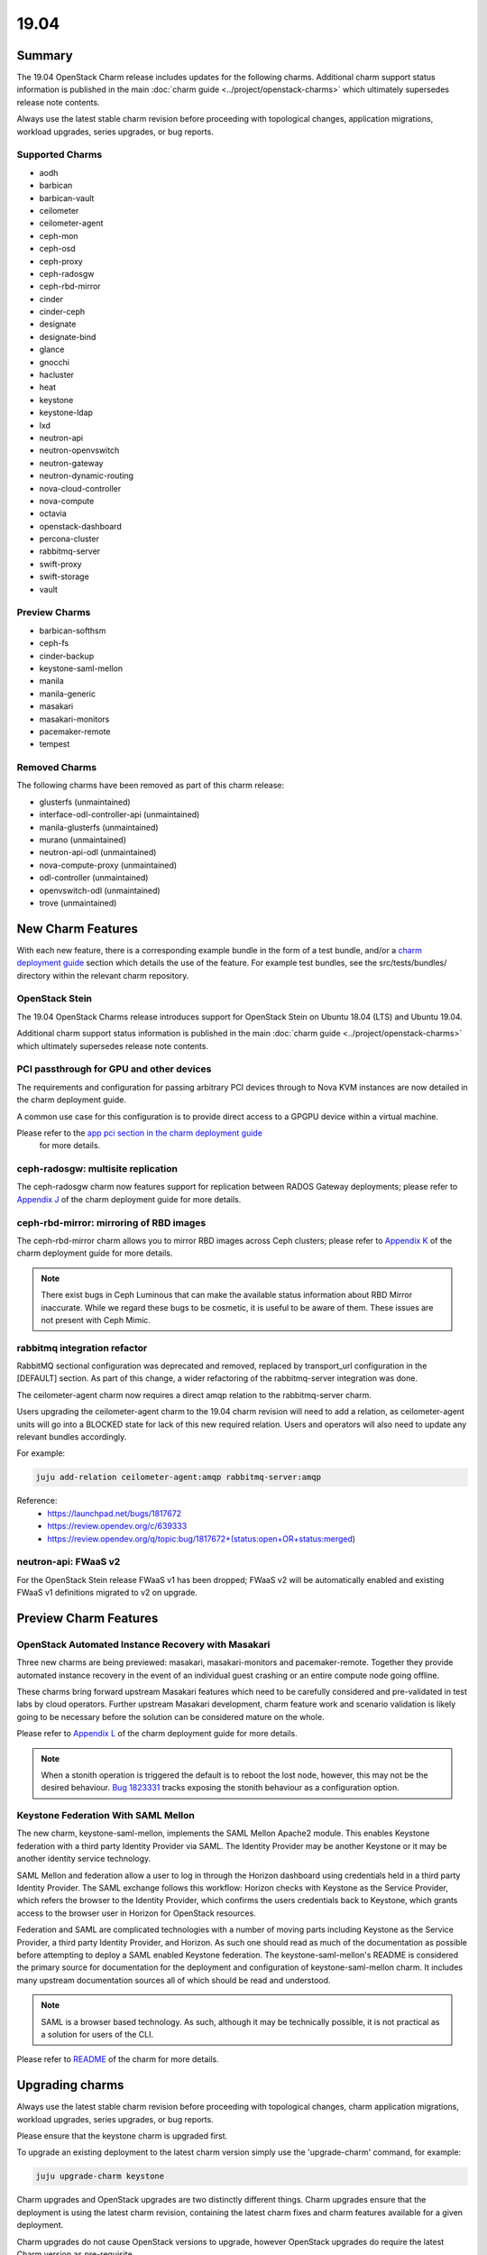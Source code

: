 .. _release_notes_19.04:

=====
19.04
=====

Summary
=======

The 19.04 OpenStack Charm release includes updates for the following charms.
Additional charm support status information is published in the main
:doc:`charm guide <../project/openstack-charms>` which ultimately supersedes
release note contents.

Always use the latest stable charm revision before proceeding with topological
changes, application migrations, workload upgrades, series upgrades, or bug
reports.

Supported Charms
~~~~~~~~~~~~~~~~

* aodh
* barbican
* barbican-vault
* ceilometer
* ceilometer-agent
* ceph-mon
* ceph-osd
* ceph-proxy
* ceph-radosgw
* ceph-rbd-mirror
* cinder
* cinder-ceph
* designate
* designate-bind
* glance
* gnocchi
* hacluster
* heat
* keystone
* keystone-ldap
* lxd
* neutron-api
* neutron-openvswitch
* neutron-gateway
* neutron-dynamic-routing
* nova-cloud-controller
* nova-compute
* octavia
* openstack-dashboard
* percona-cluster
* rabbitmq-server
* swift-proxy
* swift-storage
* vault

Preview Charms
~~~~~~~~~~~~~~

* barbican-softhsm
* ceph-fs
* cinder-backup
* keystone-saml-mellon
* manila
* manila-generic
* masakari
* masakari-monitors
* pacemaker-remote
* tempest

Removed Charms
~~~~~~~~~~~~~~

The following charms have been removed as part of this charm release:

* glusterfs (unmaintained)
* interface-odl-controller-api (unmaintained)
* manila-glusterfs (unmaintained)
* murano (unmaintained)
* neutron-api-odl (unmaintained)
* nova-compute-proxy (unmaintained)
* odl-controller (unmaintained)
* openvswitch-odl (unmaintained)
* trove (unmaintained)

New Charm Features
==================

With each new feature, there is a corresponding example bundle in the form of
a test bundle, and/or a `charm deployment guide <https://docs.openstack.org/project-deploy-guide/charm-deployment-guide/latest/>`__
section which details the use of the feature.  For example test bundles, see the
src/tests/bundles/ directory within the relevant charm repository.

OpenStack Stein
~~~~~~~~~~~~~~~

The 19.04 OpenStack Charms release introduces support for OpenStack Stein on
Ubuntu 18.04 (LTS) and Ubuntu 19.04.

Additional charm support status information is published in the main
:doc:`charm guide <../project/openstack-charms>` which ultimately supersedes
release note contents.

PCI passthrough for GPU and other devices
~~~~~~~~~~~~~~~~~~~~~~~~~~~~~~~~~~~~~~~~~

The requirements and configuration for passing arbitrary PCI devices through
to Nova KVM instances are now detailed in the charm deployment guide.

A common use case for this configuration is to provide direct access to a
GPGPU device within a virtual machine.

Please refer to the `app pci section in the charm deployment guide <https://docs.openstack.org/project-deploy-guide/charm-deployment-guide/latest/app-pci-passthrough-gpu.html>`_
 for more details.

ceph-radosgw: multisite replication
~~~~~~~~~~~~~~~~~~~~~~~~~~~~~~~~~~~

The ceph-radosgw charm now features support for replication between RADOS Gateway
deployments; please refer to `Appendix J <https://docs.openstack.org/project-deploy-guide/charm-deployment-guide/latest/app-rgw-multisite.html>`_
of the charm deployment guide for more details.

ceph-rbd-mirror: mirroring of RBD images
~~~~~~~~~~~~~~~~~~~~~~~~~~~~~~~~~~~~~~~~

The ceph-rbd-mirror charm allows you to mirror RBD images across Ceph clusters;
please refer to `Appendix K <https://docs.openstack.org/project-deploy-guide/charm-deployment-guide/latest/app-ceph-rbd-mirror.html>`_
of the charm deployment guide for more details.

.. note::

    There exist bugs in Ceph Luminous that can make the available status
    information about RBD Mirror inaccurate.  While we regard these bugs to
    be cosmetic, it is useful to be aware of them.  These issues are not
    present with Ceph Mimic.

rabbitmq integration refactor
~~~~~~~~~~~~~~~~~~~~~~~~~~~~~

RabbitMQ sectional configuration was deprecated and removed, replaced by
transport_url configuration in the [DEFAULT] section.  As part of this
change, a wider refactoring of the rabbitmq-server integration was done.

The ceilometer-agent charm now requires a direct amqp relation to the
rabbitmq-server charm.

Users upgrading the ceilometer-agent charm to the 19.04 charm revision
will need to add a relation, as ceilometer-agent units will go into a
BLOCKED state for lack of this new required relation.  Users and operators
will also need to update any relevant bundles accordingly.

For example:

.. code:: bash

    juju add-relation ceilometer-agent:amqp rabbitmq-server:amqp

Reference:
 - https://launchpad.net/bugs/1817672
 - https://review.opendev.org/c/639333
 - https://review.opendev.org/q/topic:bug/1817672+(status:open+OR+status:merged)

neutron-api: FWaaS v2
~~~~~~~~~~~~~~~~~~~~~

For the OpenStack Stein release FWaaS v1 has been dropped; FWaaS v2
will be automatically enabled and existing FWaaS v1 definitions migrated
to v2 on upgrade.

Preview Charm Features
======================

OpenStack Automated Instance Recovery with Masakari
~~~~~~~~~~~~~~~~~~~~~~~~~~~~~~~~~~~~~~~~~~~~~~~~~~~

Three new charms are being previewed: masakari, masakari-monitors and pacemaker-remote.
Together they provide automated instance recovery in the event of an individual
guest crashing or an entire compute node going offline.

These charms bring forward upstream Masakari features which need to be carefully considered
and pre-validated in test labs by cloud operators.  Further upstream Masakari development,
charm feature work and scenario validation is likely going to be necessary before the solution
can be considered mature on the whole.

Please refer to
`Appendix L <https://docs.openstack.org/project-deploy-guide/charm-deployment-guide/latest/app-masakari.html>`_
of the charm deployment guide for more details.

.. note::

    When a stonith operation is triggered the default is to reboot the lost node,
    however, this may not be the desired behaviour. `Bug 1823331 <https://bugs.launchpad.net/charm-hacluster/+bug/1823331>`_
    tracks exposing the stonith behaviour as a configuration option.

Keystone Federation With SAML Mellon
~~~~~~~~~~~~~~~~~~~~~~~~~~~~~~~~~~~~

The new charm, keystone-saml-mellon, implements the SAML Mellon Apache2 module.
This enables Keystone federation with a third party Identity Provider via SAML.
The Identity Provider may be another Keystone or it may be another identity
service technology.

SAML Mellon and federation allow a user to log in through the Horizon dashboard
using credentials held in a third party Identity Provider. The SAML exchange
follows this workflow: Horizon checks with Keystone as the Service Provider,
which refers the browser to the Identity Provider, which confirms the users
credentials back to Keystone, which grants access to the browser user in
Horizon for OpenStack resources.

Federation and SAML are complicated technologies with a number of moving parts
including Keystone as the Service Provider, a third party Identity Provider, and
Horizon. As such one should read as much of the documentation as possible
before attempting to deploy a SAML enabled Keystone federation. The
keystone-saml-mellon's README is considered the primary source for
documentation for the deployment and configuration of keystone-saml-mellon
charm. It includes many upstream documentation sources all of which should be
read and understood.

.. note::

    SAML is a browser based technology. As such, although it may be technically
    possible, it is not practical as a solution for users of the CLI.

Please refer to
`README  <https://jaas.ai/u/openstack-charmers/keystone-saml-mellon/>`_
of the charm for more details.

Upgrading charms
================

Always use the latest stable charm revision before proceeding with topological
changes, charm application migrations, workload upgrades, series upgrades, or
bug reports.

Please ensure that the keystone charm is upgraded first.

To upgrade an existing deployment to the latest charm version simply use the
'upgrade-charm' command, for example:

.. code:: bash

    juju upgrade-charm keystone

Charm upgrades and OpenStack upgrades are two distinctly different things.
Charm upgrades ensure that the deployment is using the latest charm
revision, containing the latest charm fixes and charm features available
for a given deployment.

Charm upgrades do not cause OpenStack versions to upgrade, however OpenStack
upgrades do require the latest Charm version as pre-requisite.

Upgrading OpenStack
===================

Before upgrading OpenStack, all OpenStack Charms should be running the latest
stable charm revision.

To upgrade an existing Rocky-based deployment on Ubuntu 18.04 to the Stein
release, re-configure the charm with a new openstack-origin
configuration:

.. code:: bash

    juju config nova-cloud-controller openstack-origin=cloud:bionic-stein

Please ensure that ceph services are upgraded before services that consume ceph
resources, such as cinder, glance and nova-compute:

.. code:: bash

    juju config ceph-mon source=cloud:bionic-stein
    juju config ceph-osd source=cloud:bionic-stein

.. note::

   Upgrading an OpenStack cloud is still not without risk; upgrades should
   be tested in pre-production testing environments prior to production deployment
   upgrades.

See https://docs.openstack.org/project-deploy-guide/charm-deployment-guide/latest/app-upgrade-openstack.html
for more details.

.. note::

    See Known Issues: Cinder auto-resume after openstack upgrade action below.

New Bundle Features
===================

Deprecation Notices
===================

Removed Features
================

nova-cloud-controller: single-nova-consoleauth
~~~~~~~~~~~~~~~~~~~~~~~~~~~~~~~~~~~~~~~~~~~~~~

The 'single-nova-consoleauth' feature has been removed from the
nova-cloud-controller charm; this legacy feature has been superceeded by the
use of nova-consoleauth daemons on all nova-cloud-controller units, sharing
authentication tokens using memcached.

Cluster resources associated with this feature will be cleaned up up during
charm upgrade.

If the charm is running in an HA deployment, a relation to memcached must
be added to the nova-cloud-controller application:

.. code:: bash

    juju add-relation nova-cloud-controller memcached

.. warning::

    See known issues below: Adding nova-cloud-controller memcached relation

Known Issues
============

Adding nova-cloud-controller memcached relation
~~~~~~~~~~~~~~~~~~~~~~~~~~~~~~~~~~~~~~~~~~~~~~~

.. warning::

    If a memcached application already exists in the model it is possible that the
    nova-cloud-controller and memcached applications have different default spaces
    or the cache relation is not bound to a matching network space.

    This leads to `bug 1823740`_ where memcached units have the wrong IP addresses
    for the nova-cloud-controller units in the iptables rules used to restrict access.

The symptom is the command "openstack availability zone" list timing out and
SYN_SENT connections on the nova-cloud-controller unit to the memcached unit.
Launching new instances will also fail.

Because Juju does not currently allow network space binding post-deployment
(`bug 1796653`_) memcached must be (re-)deployed with the correct network
space bindings to support access from the nova-cloud-controller units.

There are two approaches. The safest of which is to deploy a new set of
memcached units either with their cache relationship bound to
nova-cloud-controllers default space or their default space set to the same as
nova-cloud-controllers.

.. code:: bash

    juju deploy -n 2 cs:memcached --to lxd:1,lxd:2 --bind "cache=<NCC's DEFAULT SPACE>" ncc-memcached

or

.. code:: bash

    juju deploy -n 2 cs:memcached --to lxd:1,lxd:2 --bind "<NCC's DEFAULT SPACE>" ncc-memcached

The alternative is to remove the existing memcached application entirely and
redeploy it using the same approach.

Related to this issue, is an upstream oslo.cache bug which is working its way through backport at the time of this writing (`bug 1812935`_).

.. _bug 1823740: https://bugs.launchpad.net/charm-nova-cloud-controller/+bug/1823740
.. _bug 1796653: https://bugs.launchpad.net/juju/+bug/1796653
.. _bug 1812935: https://bugs.launchpad.net/oslo.cache/+bug/1812935

Cinder auto-resume after OpenStack upgrade action
~~~~~~~~~~~~~~~~~~~~~~~~~~~~~~~~~~~~~~~~~~~~~~~~~

There was a conflict between the way the cinder charm handled series-upgrade
and action managed OpenStack upgrades as described in (`bug 1824545`_).

When a cinder unit was paused and an action managed OpenStack upgrade was
performed certain necessary steps were accidentally skipped. The solution is
to run an automatic resume immediately after OpenStack upgrade, which the
charm now does.

This note is to point out this behaviour is different than the other charms.
We may change the other charms to match this behaviour at some point in the
future.

After the following actions:

.. code:: bash

    juju config cinder action-managed-upgrade=True openstack-origin=$NEW_ORIGIN
    juju run-action --wait cinder/0 pause
    juju run-action --wait cinder/0 openstack-upgrade

The cinder charm will be upgraded and resumed. It is no longer necessary to run
the resume action post OpenStack upgrade.

.. _bug 1824545: https://bugs.launchpad.net/charm-cinder/+bug/1824545

Bugs Fixed
==========

This release includes 247 bug fixes. For the full list of bugs resolved for the
19.04 charms release please refer to https://launchpad.net/openstack-charms/+milestone/19.04.

Next Release Info
=================
Please see https://docs.openstack.org/charm-guide/latest for current information.


